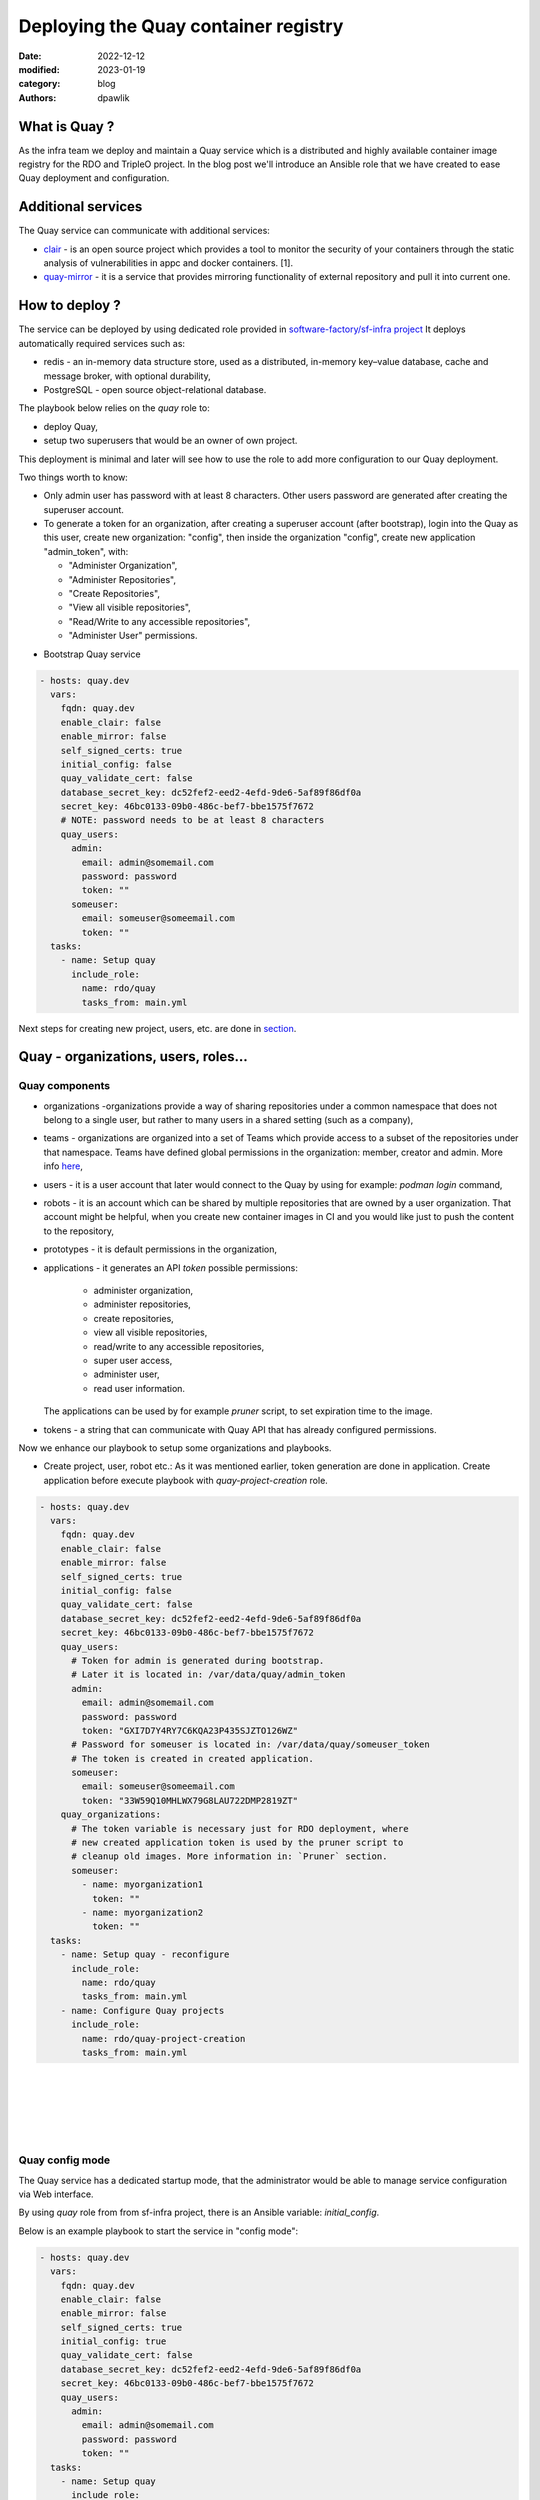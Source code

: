 Deploying the Quay container registry
#####################################

:date: 2022-12-12
:modified: 2023-01-19
:category: blog
:authors: dpawlik

What is Quay ?
==============

As the infra team we deploy and maintain a Quay service which is a distributed
and highly available container image registry for the RDO and TripleO project.
In the blog post we'll introduce an Ansible role that we have created to
ease Quay deployment and configuration.

Additional services
===================

The Quay service can communicate with additional services:

- `clair <https://www.redhat.com/en/topics/containers/what-is-clair>`__ - is an open source project which provides a tool to monitor the
  security of your containers through the static analysis of vulnerabilities
  in appc and docker containers. [1].
- `quay-mirror <https://access.redhat.com/documentation/en-us/red_hat_quay/3/html/manage_red_hat_quay/repo-mirroring-in-red-hat-quay>`__ - it is a service
  that provides mirroring functionality of external repository and pull
  it into current one.

How to deploy ?
===============

The service can be deployed by using dedicated role provided in `software-factory/sf-infra project <https://softwarefactory-project.io/r/plugins/gitiles/software-factory/sf-infra/+/refs/heads/master/roles/rdo/quay/>`__
It deploys automatically required services such as:

- redis - an in-memory data structure store, used as a distributed,
  in-memory key–value database, cache and message broker, with
  optional durability,
- PostgreSQL - open source object-relational database.

The playbook below relies on the `quay` role to:

- deploy Quay,
- setup two superusers that would be an owner of own project.

This deployment is minimal and later will see how to use the role to add more
configuration to our Quay deployment.

Two things worth to know:

- Only admin user has password with at least 8 characters.
  Other users password are generated after creating the superuser account.
- To generate a token for an organization, after creating a superuser
  account (after bootstrap), login into the Quay as this user, create
  new organization: "config", then inside the organization "config",
  create new application "admin_token", with:

  * "Administer Organization",
  * "Administer Repositories",
  * "Create Repositories",
  * "View all visible repositories",
  * "Read/Write to any accessible repositories",
  * "Administer User" permissions.

* Bootstrap Quay service

.. code-block:: yaml

  - hosts: quay.dev
    vars:
      fqdn: quay.dev
      enable_clair: false
      enable_mirror: false
      self_signed_certs: true
      initial_config: false
      quay_validate_cert: false
      database_secret_key: dc52fef2-eed2-4efd-9de6-5af89f86df0a
      secret_key: 46bc0133-09b0-486c-bef7-bbe1575f7672
      # NOTE: password needs to be at least 8 characters
      quay_users:
        admin:
          email: admin@somemail.com
          password: password
          token: ""
        someuser:
          email: someuser@someemail.com
          token: ""
    tasks:
      - name: Setup quay
        include_role:
          name: rdo/quay
          tasks_from: main.yml

Next steps for creating new project, users, etc. are done in `section <#Quay - organizations, users, roles...>`__.

.. image:: images/quay-1.jpg
   :alt: loginpage

Quay - organizations, users, roles...
=====================================

Quay components
---------------

- organizations -organizations provide a way of sharing repositories
  under a common namespace that does not belong to a single user,
  but rather to many users in a shared setting (such as a company),
- teams - organizations are organized into a set of Teams which provide
  access to a subset of the repositories under that namespace.
  Teams have defined global permissions in the organization: member, creator
  and admin. More info `here <https://docs.quay.io/glossary/teams.html>`__,
- users - it is a user account that later would connect to the Quay
  by using for example: `podman login` command,
- robots - it is an account which can be shared by multiple repositories
  that are owned by a user organization. That account might be helpful,
  when you create new container images in CI and you would like just to push
  the content to the repository,
- prototypes - it is default permissions in the organization,
- applications - it generates an API `token` possible permissions:

    * administer organization,
    * administer repositories,
    * create repositories,
    * view all visible repositories,
    * read/write to any accessible repositories,
    * super user access,
    * administer user,
    * read user information.

  The applications can be used by for example `pruner` script, to
  set expiration time to the image.
- tokens - a string that can communicate with Quay API that has
  already configured permissions.

Now we enhance our playbook to setup some organizations and playbooks.

* Create project, user, robot etc.:
  As it was mentioned earlier, token generation are done in application.
  Create application before execute playbook with `quay-project-creation` role.

.. code-block:: yaml

  - hosts: quay.dev
    vars:
      fqdn: quay.dev
      enable_clair: false
      enable_mirror: false
      self_signed_certs: true
      initial_config: false
      quay_validate_cert: false
      database_secret_key: dc52fef2-eed2-4efd-9de6-5af89f86df0a
      secret_key: 46bc0133-09b0-486c-bef7-bbe1575f7672
      quay_users:
        # Token for admin is generated during bootstrap.
        # Later it is located in: /var/data/quay/admin_token
        admin:
          email: admin@somemail.com
          password: password
          token: "GXI7D7Y4RY7C6KQA23P435SJZTO126WZ"
        # Password for someuser is located in: /var/data/quay/someuser_token
        # The token is created in created application.
        someuser:
          email: someuser@someemail.com
          token: "33W59Q10MHLWX79G8LAU722DMP2819ZT"
      quay_organizations:
        # The token variable is necessary just for RDO deployment, where
        # new created application token is used by the pruner script to
        # cleanup old images. More information in: `Pruner` section.
        someuser:
          - name: myorganization1
            token: ""
          - name: myorganization2
            token: ""
    tasks:
      - name: Setup quay - reconfigure
        include_role:
          name: rdo/quay
          tasks_from: main.yml
      - name: Configure Quay projects
        include_role:
          name: rdo/quay-project-creation
          tasks_from: main.yml

.. image:: images/quay-2.jpg
   :alt: users

|

.. image:: images/quay-3.jpg
   :alt: config_application

|

.. image:: images/quay-4.jpg
   :alt: application_permissions

|

.. image:: images/quay-5.jpg
   :alt: application_permissions_authorize

|

.. image:: images/quay-6.jpg
   :alt: repositories

|

.. image:: images/quay-7.jpg
   :alt: robotInOrganization

Quay config mode
----------------

The Quay service has a dedicated startup mode, that the administrator would
be able to manage service configuration via Web interface.

By using `quay` role from from sf-infra project, there is an Ansible
variable: `initial_config`.

Below is an example playbook to start the service in "config mode":

.. code-block:: yaml

  - hosts: quay.dev
    vars:
      fqdn: quay.dev
      enable_clair: false
      enable_mirror: false
      self_signed_certs: true
      initial_config: true
      quay_validate_cert: false
      database_secret_key: dc52fef2-eed2-4efd-9de6-5af89f86df0a
      secret_key: 46bc0133-09b0-486c-bef7-bbe1575f7672
      quay_users:
        admin:
          email: admin@somemail.com
          password: password
          token: ""
    tasks:
      - name: Setup quay
        include_role:
          name: rdo/quay
          tasks_from: main.yml

After playbook finish, the site should be available on `http://quay.dev`
with credentials:

.. code-block:: shell

   username: quayconfig
   password: secret

You can always use SSH tuneling:

.. code-block:: shell

   ssh -L 8443:localhost:443 -L 8080:localhost:80 centos@quay.dev

then the site would be available on `http://localhost:8080`.

.. image:: images/quay-8.jpg
   :alt: quayconfig

Quay user automation
====================

Python Quay tool
----------------

The Python Quay tool is a Python base script, that helps automate
the Quay deployment.
For example, there is some new Openstack release and each release
got its own dedicated organization just for it.
That needs the following manual actions:

- create organization,
- create `robot` user,
- create default permissions for robot user (prototype),
- create `creators` team that will allow create new repositories,
- add the robot user to the team.

All of those actions can be done using the Quay Tool which is
communicating with the Quay API and perform required actions.

The tool repository is available `here <https://softwarefactory-project.io/r/plugins/gitiles/software-factory/python-quay-tool>`__.

Example commands that you can find in the tool:


Set image to be public:

.. code-block:: shell

   quaytool --api-url https://quay.dev/api/v1 --token <token> --organization myorganization --visibility public

Specify image repository to be public:

.. code-block:: shell

   quaytool --api-url https://quay.dev/api/v1 --token <token> --organization myorganization --repository test --repository test2 --visibility public

Set all repository to be private, but skip some of them:

.. code-block:: shell

   quaytool --api-url https://quay.dev/api/v1 --token <token> --organization myorganization --skip test3 --skip test4 --visibility public

List all robots in organization:

.. code-block:: shell

   quay_tool --api-url https://quay.dev/api/v1 --organization test --token sometoken --insecure --list-robots

Create robot in organization:

.. code-block:: shell

   quay_tool --api-url https://quay.dev/api/v1 --organization test --token sometoken --create-robot bender

Set write permissions for a user for repositories inside the
organziation:

.. code-block:: shell

   quaytool  --api-url https://quay.dev/api/v1 --organization test --token sometoken --user test+cirobot --set-permissions

Restore deleted tag:

.. code-block:: shell

   quaytool --api-url https://quay.dev/api/v1 --organization test --token sometoken--tag 14ee273e8565960cf6d5b6e26ae92ade --restore-tag

Set the prototype (default permissions) in the organization. By default
it creates prototype with write permissions.

For a user:

.. code-block:: shell

   quaytool  --api-url https://quay.dev/api/v1 --organization test --token sometoken --create-prototype --user test+cirobot

For a team:

.. code-block:: shell

   quaytool  --api-url https://quay.dev/api/v1 --organization test --token sometoken --create-prototype --team creators

Pruner
------

The RDO team is using `pruner` scripts that are communicating with the DLRN (Delorian)
service to get the latest promotion hash. Later, images containing the
hash in the tag, will be skipped from deletion.

The pruner script is using Quay API. To communicate with the API, first you
need to create a dedicated application in Quay inside your organization with
following permissions:

- administer organization,
- view all visible repositories.

.. image:: images/quay-9.jpg
   :alt: pruner-application-token

You can find the pruner scripts used by the RDO project `here <https://softwarefactory-project.io/r/plugins/gitiles/software-factory/sf-infra/+/refs/heads/master/roles/rdo/quay/files/quay_tag_pruner.py>`__.
Other scripts and crontab job you can find in the `sf-infra` project
in `roles/rdo/quay`.

Swagger
-------

Swagger is a suite of tools for API developers from SmartBear Software and
a former specification upon which the OpenAPI Specification is based.

You can start running the Swagger tool in the container and communicate
with Quay API.

How to start Swagger:

.. code-block:: shell

   # Start swagger container
   podman run -p 8888:8080 -e API_URL=https://quay.dev/api/v1/discovery docker.io/swaggerapi/swagger-ui

   # If you are using local instance with firewall rules, you can tunel
   # the ssh connection and redirect the port
   # OPTIONAL
   ssh -L 18888:localhost:8888 centos@quay.dev

After running above commands, you should be able to reach the swagger
Web UI interface on URL: `http://quay.dev:8080`.

More information how to use Swagger with Quay you can find `here <https://access.redhat.com/documentation/en-us/red_hat_quay/3/html/red_hat_quay_api_guide/using_the_red_hat_quay_api#accessing_your_quay_api_from_a_web_browser>`__.

Example how to automate Quay organization deployment base on TripleO release
----------------------------------------------------------------------------

The RDO Project has automated the creation of projects, users, robots, prototypes, etc.
There is a dedicated `role <https://softwarefactory-project.io/r/plugins/gitiles/software-factory/sf-infra/+/refs/heads/master/roles/rdo/quay-project-creation/>`__.

The bootstrap new organization in `tripleo` project is done in two steps:

* Add into the `quay_organizations` Ansible variable, to the `tripleo` object a
  new entry, that creates a new organization - let's call it `my-new-project`.
  That entry should have empty value for `token` parameter, for example:

.. code-block:: yaml

  - hosts: quay.dev
    vars:
      quay_organizations:
        tripleo:
          - name: tripleomastercentos9
            token: "some token generated in tripleomastercentos9 organization application"
            prune_days: 7
          - name: my-new-project
            token: ""

* When the Ansible run is done, create a new application token inside the
  new created organization ( `my-new-project` ), and modify the playbook
  variables and add into your organization a token, that you generated.
  The step how to generate the token has been described in the `Pruner`_ section.
  Now the playbook vars will look like:

.. code-block:: yaml

  - hosts: quay.dev
    vars:
      quay_organizations:
        tripleo:
          - name: tripleomastercentos9
            token: "some token generated in tripleomastercentos9 organization application"
            prune_days: 7
          - name: my-new-project
            token: "zjakss7oXpNAM8F22iB02abb9ysWb3rbN2raAApm"
            prune_days: 7

Example of the whole Ansible playbook, you can find in `Quay components`_ section.

Also please note, that same actions can be perfomed without the Ansible
by using Web browser and Quay Web site.
All steps are described in the `README file <https://softwarefactory-project.io/r/plugins/gitiles/software-factory/python-quay-tool/+/refs/heads/master/README.md#basic-workflow-how-to-setup-new-organziation>`__.

Documentation
-------------

Quay provides documentation that has a troubleshooting chapter.
The documentation can be found `here <https://docs.quay.io/>`__.
